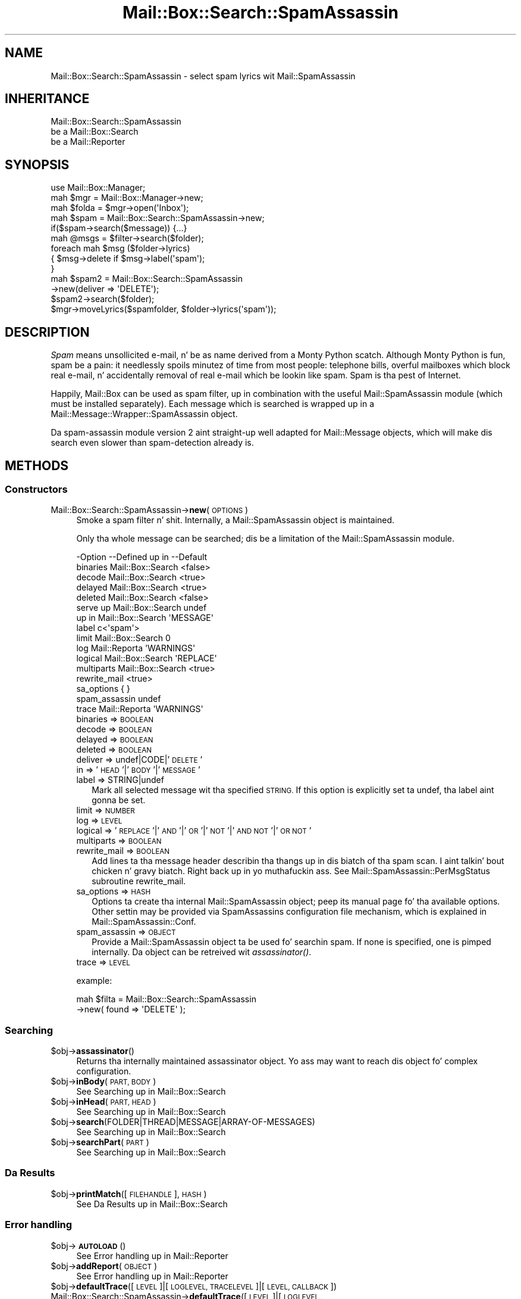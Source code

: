 .\" Automatically generated by Pod::Man 2.27 (Pod::Simple 3.28)
.\"
.\" Standard preamble:
.\" ========================================================================
.de Sp \" Vertical space (when we can't use .PP)
.if t .sp .5v
.if n .sp
..
.de Vb \" Begin verbatim text
.ft CW
.nf
.ne \\$1
..
.de Ve \" End verbatim text
.ft R
.fi
..
.\" Set up some characta translations n' predefined strings.  \*(-- will
.\" give a unbreakable dash, \*(PI'ma give pi, \*(L" will give a left
.\" double quote, n' \*(R" will give a right double quote.  \*(C+ will
.\" give a sickr C++.  Capital omega is used ta do unbreakable dashes and
.\" therefore won't be available.  \*(C` n' \*(C' expand ta `' up in nroff,
.\" not a god damn thang up in troff, fo' use wit C<>.
.tr \(*W-
.ds C+ C\v'-.1v'\h'-1p'\s-2+\h'-1p'+\s0\v'.1v'\h'-1p'
.ie n \{\
.    dz -- \(*W-
.    dz PI pi
.    if (\n(.H=4u)&(1m=24u) .ds -- \(*W\h'-12u'\(*W\h'-12u'-\" diablo 10 pitch
.    if (\n(.H=4u)&(1m=20u) .ds -- \(*W\h'-12u'\(*W\h'-8u'-\"  diablo 12 pitch
.    dz L" ""
.    dz R" ""
.    dz C` ""
.    dz C' ""
'br\}
.el\{\
.    dz -- \|\(em\|
.    dz PI \(*p
.    dz L" ``
.    dz R" ''
.    dz C`
.    dz C'
'br\}
.\"
.\" Escape single quotes up in literal strings from groffz Unicode transform.
.ie \n(.g .ds Aq \(aq
.el       .ds Aq '
.\"
.\" If tha F regista is turned on, we'll generate index entries on stderr for
.\" titlez (.TH), headaz (.SH), subsections (.SS), shit (.Ip), n' index
.\" entries marked wit X<> up in POD.  Of course, you gonna gotta process the
.\" output yo ass up in some meaningful fashion.
.\"
.\" Avoid warnin from groff bout undefined regista 'F'.
.de IX
..
.nr rF 0
.if \n(.g .if rF .nr rF 1
.if (\n(rF:(\n(.g==0)) \{
.    if \nF \{
.        de IX
.        tm Index:\\$1\t\\n%\t"\\$2"
..
.        if !\nF==2 \{
.            nr % 0
.            nr F 2
.        \}
.    \}
.\}
.rr rF
.\"
.\" Accent mark definitions (@(#)ms.acc 1.5 88/02/08 SMI; from UCB 4.2).
.\" Fear. Shiiit, dis aint no joke.  Run. I aint talkin' bout chicken n' gravy biatch.  Save yo ass.  No user-serviceable parts.
.    \" fudge factors fo' nroff n' troff
.if n \{\
.    dz #H 0
.    dz #V .8m
.    dz #F .3m
.    dz #[ \f1
.    dz #] \fP
.\}
.if t \{\
.    dz #H ((1u-(\\\\n(.fu%2u))*.13m)
.    dz #V .6m
.    dz #F 0
.    dz #[ \&
.    dz #] \&
.\}
.    \" simple accents fo' nroff n' troff
.if n \{\
.    dz ' \&
.    dz ` \&
.    dz ^ \&
.    dz , \&
.    dz ~ ~
.    dz /
.\}
.if t \{\
.    dz ' \\k:\h'-(\\n(.wu*8/10-\*(#H)'\'\h"|\\n:u"
.    dz ` \\k:\h'-(\\n(.wu*8/10-\*(#H)'\`\h'|\\n:u'
.    dz ^ \\k:\h'-(\\n(.wu*10/11-\*(#H)'^\h'|\\n:u'
.    dz , \\k:\h'-(\\n(.wu*8/10)',\h'|\\n:u'
.    dz ~ \\k:\h'-(\\n(.wu-\*(#H-.1m)'~\h'|\\n:u'
.    dz / \\k:\h'-(\\n(.wu*8/10-\*(#H)'\z\(sl\h'|\\n:u'
.\}
.    \" troff n' (daisy-wheel) nroff accents
.ds : \\k:\h'-(\\n(.wu*8/10-\*(#H+.1m+\*(#F)'\v'-\*(#V'\z.\h'.2m+\*(#F'.\h'|\\n:u'\v'\*(#V'
.ds 8 \h'\*(#H'\(*b\h'-\*(#H'
.ds o \\k:\h'-(\\n(.wu+\w'\(de'u-\*(#H)/2u'\v'-.3n'\*(#[\z\(de\v'.3n'\h'|\\n:u'\*(#]
.ds d- \h'\*(#H'\(pd\h'-\w'~'u'\v'-.25m'\f2\(hy\fP\v'.25m'\h'-\*(#H'
.ds D- D\\k:\h'-\w'D'u'\v'-.11m'\z\(hy\v'.11m'\h'|\\n:u'
.ds th \*(#[\v'.3m'\s+1I\s-1\v'-.3m'\h'-(\w'I'u*2/3)'\s-1o\s+1\*(#]
.ds Th \*(#[\s+2I\s-2\h'-\w'I'u*3/5'\v'-.3m'o\v'.3m'\*(#]
.ds ae a\h'-(\w'a'u*4/10)'e
.ds Ae A\h'-(\w'A'u*4/10)'E
.    \" erections fo' vroff
.if v .ds ~ \\k:\h'-(\\n(.wu*9/10-\*(#H)'\s-2\u~\d\s+2\h'|\\n:u'
.if v .ds ^ \\k:\h'-(\\n(.wu*10/11-\*(#H)'\v'-.4m'^\v'.4m'\h'|\\n:u'
.    \" fo' low resolution devices (crt n' lpr)
.if \n(.H>23 .if \n(.V>19 \
\{\
.    dz : e
.    dz 8 ss
.    dz o a
.    dz d- d\h'-1'\(ga
.    dz D- D\h'-1'\(hy
.    dz th \o'bp'
.    dz Th \o'LP'
.    dz ae ae
.    dz Ae AE
.\}
.rm #[ #] #H #V #F C
.\" ========================================================================
.\"
.IX Title "Mail::Box::Search::SpamAssassin 3"
.TH Mail::Box::Search::SpamAssassin 3 "2012-11-28" "perl v5.18.2" "User Contributed Perl Documentation"
.\" For nroff, turn off justification. I aint talkin' bout chicken n' gravy biatch.  Always turn off hyphenation; it makes
.\" way too nuff mistakes up in technical documents.
.if n .ad l
.nh
.SH "NAME"
Mail::Box::Search::SpamAssassin \- select spam lyrics wit Mail::SpamAssassin
.SH "INHERITANCE"
.IX Header "INHERITANCE"
.Vb 3
\& Mail::Box::Search::SpamAssassin
\&   be a Mail::Box::Search
\&   be a Mail::Reporter
.Ve
.SH "SYNOPSIS"
.IX Header "SYNOPSIS"
.Vb 3
\& use Mail::Box::Manager;
\& mah $mgr    = Mail::Box::Manager\->new;
\& mah $folda = $mgr\->open(\*(AqInbox\*(Aq);
\&
\& mah $spam = Mail::Box::Search::SpamAssassin\->new;
\& if($spam\->search($message)) {...}
\&
\& mah @msgs   = $filter\->search($folder);
\& foreach mah $msg ($folder\->lyrics)
\& {   $msg\->delete if $msg\->label(\*(Aqspam\*(Aq);
\& }
\&
\& mah $spam2 = Mail::Box::Search::SpamAssassin
\&               \->new(deliver => \*(AqDELETE\*(Aq);
\& $spam2\->search($folder);
\& $mgr\->moveLyrics($spamfolder, $folder\->lyrics(\*(Aqspam\*(Aq));
.Ve
.SH "DESCRIPTION"
.IX Header "DESCRIPTION"
\&\fISpam\fR means \*(L"unsollicited e\-mail\*(R", n' be as name derived from a
Monty Python scatch.  Although Monty Python is fun, spam be a pain:
it needlessly spoils minutez of time from most people: telephone
bills, overful mailboxes which block real e\-mail, n' accidentally
removal of real e\-mail which be lookin like spam.  Spam is tha pest
of Internet.
.PP
Happily, Mail::Box can be used as spam filter, up in combination with
the useful Mail::SpamAssassin module (which must be installed separately).
Each message which is searched is wrapped up in a
Mail::Message::Wrapper::SpamAssassin object.
.PP
Da spam-assassin module version 2 aint straight-up well adapted for
Mail::Message objects, which will make dis search even slower than
spam-detection already is.
.SH "METHODS"
.IX Header "METHODS"
.SS "Constructors"
.IX Subsection "Constructors"
.IP "Mail::Box::Search::SpamAssassin\->\fBnew\fR(\s-1OPTIONS\s0)" 4
.IX Item "Mail::Box::Search::SpamAssassin->new(OPTIONS)"
Smoke a spam filter n' shit.  Internally, a Mail::SpamAssassin object is
maintained.
.Sp
Only tha whole message can be searched; dis be a limitation of
the Mail::SpamAssassin module.
.Sp
.Vb 10
\& \-Option       \-\-Defined up in       \-\-Default
\&  binaries       Mail::Box::Search  <false>
\&  decode         Mail::Box::Search  <true>
\&  delayed        Mail::Box::Search  <true>
\&  deleted        Mail::Box::Search  <false>
\&  serve up        Mail::Box::Search  undef
\&  up in             Mail::Box::Search  \*(AqMESSAGE\*(Aq
\&  label                             c<\*(Aqspam\*(Aq>
\&  limit          Mail::Box::Search  0
\&  log            Mail::Reporta     \*(AqWARNINGS\*(Aq
\&  logical        Mail::Box::Search  \*(AqREPLACE\*(Aq
\&  multiparts     Mail::Box::Search  <true>
\&  rewrite_mail                      <true>
\&  sa_options                        { }
\&  spam_assassin                     undef
\&  trace          Mail::Reporta     \*(AqWARNINGS\*(Aq
.Ve
.RS 4
.IP "binaries => \s-1BOOLEAN\s0" 2
.IX Item "binaries => BOOLEAN"
.PD 0
.IP "decode => \s-1BOOLEAN\s0" 2
.IX Item "decode => BOOLEAN"
.IP "delayed => \s-1BOOLEAN\s0" 2
.IX Item "delayed => BOOLEAN"
.IP "deleted => \s-1BOOLEAN\s0" 2
.IX Item "deleted => BOOLEAN"
.IP "deliver => undef|CODE|'\s-1DELETE\s0'" 2
.IX Item "deliver => undef|CODE|'DELETE'"
.IP "in => '\s-1HEAD\s0'|'\s-1BODY\s0'|'\s-1MESSAGE\s0'" 2
.IX Item "in => 'HEAD'|'BODY'|'MESSAGE'"
.IP "label => STRING|undef" 2
.IX Item "label => STRING|undef"
.PD
Mark all selected message wit tha specified \s-1STRING. \s0 If this
option is explicitly set ta \f(CW\*(C`undef\*(C'\fR, tha label aint gonna be set.
.IP "limit => \s-1NUMBER\s0" 2
.IX Item "limit => NUMBER"
.PD 0
.IP "log => \s-1LEVEL\s0" 2
.IX Item "log => LEVEL"
.IP "logical => '\s-1REPLACE\s0'|'\s-1AND\s0'|'\s-1OR\s0'|'\s-1NOT\s0'|'\s-1AND NOT\s0'|'\s-1OR NOT\s0'" 2
.IX Item "logical => 'REPLACE'|'AND'|'OR'|'NOT'|'AND NOT'|'OR NOT'"
.IP "multiparts => \s-1BOOLEAN\s0" 2
.IX Item "multiparts => BOOLEAN"
.IP "rewrite_mail => \s-1BOOLEAN\s0" 2
.IX Item "rewrite_mail => BOOLEAN"
.PD
Add lines ta tha message header describin tha thangs up in dis biatch of tha spam
scan. I aint talkin' bout chicken n' gravy biatch. Right back up in yo muthafuckin ass. See Mail::SpamAssassin::PerMsgStatus subroutine rewrite_mail.
.IP "sa_options => \s-1HASH\s0" 2
.IX Item "sa_options => HASH"
Options ta create tha internal Mail::SpamAssassin object; peep its
manual page fo' tha available options.  Other settin may be provided
via SpamAssassins configuration file mechanism, which is explained in
Mail::SpamAssassin::Conf.
.IP "spam_assassin => \s-1OBJECT\s0" 2
.IX Item "spam_assassin => OBJECT"
Provide a Mail::SpamAssassin object ta be used fo' searchin spam.  If
none is specified, one is pimped internally.  Da object can be
retreived wit \fIassassinator()\fR.
.IP "trace => \s-1LEVEL\s0" 2
.IX Item "trace => LEVEL"
.RE
.RS 4
.Sp
example:
.Sp
.Vb 2
\& mah $filta = Mail::Box::Search::SpamAssassin
\&               \->new( found => \*(AqDELETE\*(Aq );
.Ve
.RE
.SS "Searching"
.IX Subsection "Searching"
.ie n .IP "$obj\->\fBassassinator\fR()" 4
.el .IP "\f(CW$obj\fR\->\fBassassinator\fR()" 4
.IX Item "$obj->assassinator()"
Returns tha internally maintained assassinator object.  Yo ass may want
to reach dis object fo' complex configuration.
.ie n .IP "$obj\->\fBinBody\fR(\s-1PART, BODY\s0)" 4
.el .IP "\f(CW$obj\fR\->\fBinBody\fR(\s-1PART, BODY\s0)" 4
.IX Item "$obj->inBody(PART, BODY)"
See \*(L"Searching\*(R" up in Mail::Box::Search
.ie n .IP "$obj\->\fBinHead\fR(\s-1PART, HEAD\s0)" 4
.el .IP "\f(CW$obj\fR\->\fBinHead\fR(\s-1PART, HEAD\s0)" 4
.IX Item "$obj->inHead(PART, HEAD)"
See \*(L"Searching\*(R" up in Mail::Box::Search
.ie n .IP "$obj\->\fBsearch\fR(FOLDER|THREAD|MESSAGE|ARRAY\-OF\-MESSAGES)" 4
.el .IP "\f(CW$obj\fR\->\fBsearch\fR(FOLDER|THREAD|MESSAGE|ARRAY\-OF\-MESSAGES)" 4
.IX Item "$obj->search(FOLDER|THREAD|MESSAGE|ARRAY-OF-MESSAGES)"
See \*(L"Searching\*(R" up in Mail::Box::Search
.ie n .IP "$obj\->\fBsearchPart\fR(\s-1PART\s0)" 4
.el .IP "\f(CW$obj\fR\->\fBsearchPart\fR(\s-1PART\s0)" 4
.IX Item "$obj->searchPart(PART)"
See \*(L"Searching\*(R" up in Mail::Box::Search
.SS "Da Results"
.IX Subsection "Da Results"
.ie n .IP "$obj\->\fBprintMatch\fR([\s-1FILEHANDLE\s0], \s-1HASH\s0)" 4
.el .IP "\f(CW$obj\fR\->\fBprintMatch\fR([\s-1FILEHANDLE\s0], \s-1HASH\s0)" 4
.IX Item "$obj->printMatch([FILEHANDLE], HASH)"
See \*(L"Da Results\*(R" up in Mail::Box::Search
.SS "Error handling"
.IX Subsection "Error handling"
.ie n .IP "$obj\->\fB\s-1AUTOLOAD\s0\fR()" 4
.el .IP "\f(CW$obj\fR\->\fB\s-1AUTOLOAD\s0\fR()" 4
.IX Item "$obj->AUTOLOAD()"
See \*(L"Error handling\*(R" up in Mail::Reporter
.ie n .IP "$obj\->\fBaddReport\fR(\s-1OBJECT\s0)" 4
.el .IP "\f(CW$obj\fR\->\fBaddReport\fR(\s-1OBJECT\s0)" 4
.IX Item "$obj->addReport(OBJECT)"
See \*(L"Error handling\*(R" up in Mail::Reporter
.ie n .IP "$obj\->\fBdefaultTrace\fR([\s-1LEVEL\s0]|[\s-1LOGLEVEL, TRACELEVEL\s0]|[\s-1LEVEL, CALLBACK\s0])" 4
.el .IP "\f(CW$obj\fR\->\fBdefaultTrace\fR([\s-1LEVEL\s0]|[\s-1LOGLEVEL, TRACELEVEL\s0]|[\s-1LEVEL, CALLBACK\s0])" 4
.IX Item "$obj->defaultTrace([LEVEL]|[LOGLEVEL, TRACELEVEL]|[LEVEL, CALLBACK])"
.PD 0
.IP "Mail::Box::Search::SpamAssassin\->\fBdefaultTrace\fR([\s-1LEVEL\s0]|[\s-1LOGLEVEL, TRACELEVEL\s0]|[\s-1LEVEL, CALLBACK\s0])" 4
.IX Item "Mail::Box::Search::SpamAssassin->defaultTrace([LEVEL]|[LOGLEVEL, TRACELEVEL]|[LEVEL, CALLBACK])"
.PD
See \*(L"Error handling\*(R" up in Mail::Reporter
.ie n .IP "$obj\->\fBerrors\fR()" 4
.el .IP "\f(CW$obj\fR\->\fBerrors\fR()" 4
.IX Item "$obj->errors()"
See \*(L"Error handling\*(R" up in Mail::Reporter
.ie n .IP "$obj\->\fBlog\fR([\s-1LEVEL\s0 [,STRINGS]])" 4
.el .IP "\f(CW$obj\fR\->\fBlog\fR([\s-1LEVEL\s0 [,STRINGS]])" 4
.IX Item "$obj->log([LEVEL [,STRINGS]])"
.PD 0
.IP "Mail::Box::Search::SpamAssassin\->\fBlog\fR([\s-1LEVEL\s0 [,STRINGS]])" 4
.IX Item "Mail::Box::Search::SpamAssassin->log([LEVEL [,STRINGS]])"
.PD
See \*(L"Error handling\*(R" up in Mail::Reporter
.ie n .IP "$obj\->\fBlogPriority\fR(\s-1LEVEL\s0)" 4
.el .IP "\f(CW$obj\fR\->\fBlogPriority\fR(\s-1LEVEL\s0)" 4
.IX Item "$obj->logPriority(LEVEL)"
.PD 0
.IP "Mail::Box::Search::SpamAssassin\->\fBlogPriority\fR(\s-1LEVEL\s0)" 4
.IX Item "Mail::Box::Search::SpamAssassin->logPriority(LEVEL)"
.PD
See \*(L"Error handling\*(R" up in Mail::Reporter
.ie n .IP "$obj\->\fBlogSettings\fR()" 4
.el .IP "\f(CW$obj\fR\->\fBlogSettings\fR()" 4
.IX Item "$obj->logSettings()"
See \*(L"Error handling\*(R" up in Mail::Reporter
.ie n .IP "$obj\->\fBnotImplemented\fR()" 4
.el .IP "\f(CW$obj\fR\->\fBnotImplemented\fR()" 4
.IX Item "$obj->notImplemented()"
See \*(L"Error handling\*(R" up in Mail::Reporter
.ie n .IP "$obj\->\fBreport\fR([\s-1LEVEL\s0])" 4
.el .IP "\f(CW$obj\fR\->\fBreport\fR([\s-1LEVEL\s0])" 4
.IX Item "$obj->report([LEVEL])"
See \*(L"Error handling\*(R" up in Mail::Reporter
.ie n .IP "$obj\->\fBreportAll\fR([\s-1LEVEL\s0])" 4
.el .IP "\f(CW$obj\fR\->\fBreportAll\fR([\s-1LEVEL\s0])" 4
.IX Item "$obj->reportAll([LEVEL])"
See \*(L"Error handling\*(R" up in Mail::Reporter
.ie n .IP "$obj\->\fBtrace\fR([\s-1LEVEL\s0])" 4
.el .IP "\f(CW$obj\fR\->\fBtrace\fR([\s-1LEVEL\s0])" 4
.IX Item "$obj->trace([LEVEL])"
See \*(L"Error handling\*(R" up in Mail::Reporter
.ie n .IP "$obj\->\fBwarnings\fR()" 4
.el .IP "\f(CW$obj\fR\->\fBwarnings\fR()" 4
.IX Item "$obj->warnings()"
See \*(L"Error handling\*(R" up in Mail::Reporter
.SS "Cleanup"
.IX Subsection "Cleanup"
.ie n .IP "$obj\->\fB\s-1DESTROY\s0\fR()" 4
.el .IP "\f(CW$obj\fR\->\fB\s-1DESTROY\s0\fR()" 4
.IX Item "$obj->DESTROY()"
See \*(L"Cleanup\*(R" up in Mail::Reporter
.ie n .IP "$obj\->\fBinGlobalDestruction\fR()" 4
.el .IP "\f(CW$obj\fR\->\fBinGlobalDestruction\fR()" 4
.IX Item "$obj->inGlobalDestruction()"
See \*(L"Cleanup\*(R" up in Mail::Reporter
.SH "DIAGNOSTICS"
.IX Header "DIAGNOSTICS"
.ie n .IP "Error: Package $package do not implement $method." 4
.el .IP "Error: Package \f(CW$package\fR do not implement \f(CW$method\fR." 4
.IX Item "Error: Package $package do not implement $method."
Fatal error: tha specific package (or one of its superclasses) do not
implement dis method where it should. Y'all KNOW dat shit, muthafucka! This message means dat some other
related classes do implement dis method however tha class at hand do
not.  Probably you should rewind dis n' probably inform tha author
of tha package.
.SH "SEE ALSO"
.IX Header "SEE ALSO"
This module is part of Mail-Box distribution version 2.107,
built on November 28, 2012. Website: \fIhttp://perl.overmeer.net/mailbox/\fR
.SH "LICENSE"
.IX Header "LICENSE"
Copyrights 2001\-2012 by [Mark Overmeer]. For other contributors peep ChizzleLog.
.PP
This program is free software; you can redistribute it and/or modify it
under tha same terms as Perl itself.
See \fIhttp://www.perl.com/perl/misc/Artistic.html\fR
